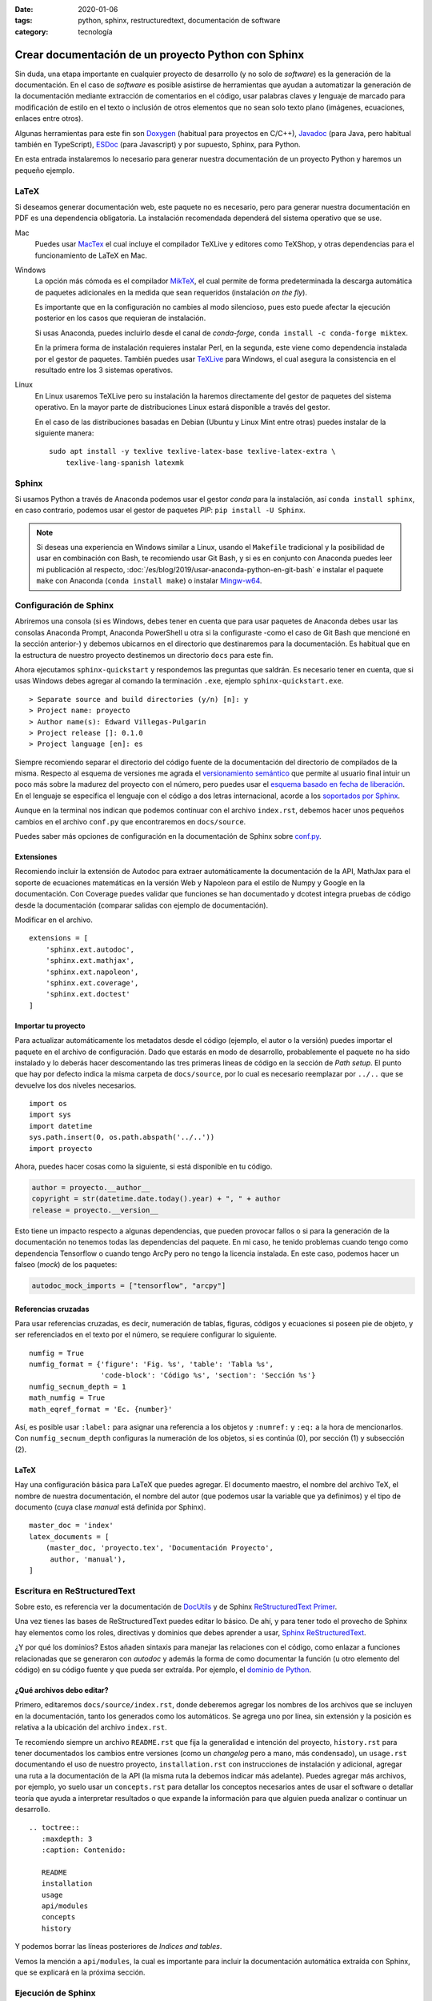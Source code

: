 :date: 2020-01-06
:tags: python, sphinx, restructuredtext, documentación de software
:category: tecnología

Crear documentación de un proyecto Python con Sphinx
====================================================

Sin duda, una etapa importante en cualquier proyecto de desarrollo (y no solo de
*software*) es la generación de la documentación. En el caso de *software* es
posible asistirse de herramientas que ayudan a automatizar la generación de la
documentación mediante extracción de comentarios en el código, usar palabras
claves y lenguaje de marcado para modificación de estilo en el texto o inclusión
de otros elementos que no sean solo texto plano (imágenes, ecuaciones, enlaces
entre otros).

Algunas herramientas para este fin son `Doxygen <http://doxygen.nl/>`_ (habitual
para proyectos en C/C++), `Javadoc
<https://www.oracle.com/technetwork/java/javase/documentation/index-jsp-135444.html>`_
(para Java, pero habitual también en TypeScript), `ESDoc <https://esdoc.org/>`_
(para Javascript) y por supuesto, Sphinx, para Python.

En esta entrada instalaremos lo necesario para generar nuestra documentación de
un proyecto Python y haremos un pequeño ejemplo.

LaTeX
-----

Si deseamos generar documentación web, este paquete no es necesario, pero para
generar nuestra documentación en PDF es una dependencia obligatoria. La
instalación recomendada dependerá del sistema operativo que se use.

Mac
    Puedes usar `MacTex <https://www.tug.org/mactex/>`_ el cual incluye el
    compilador TeXLive y editores como TeXShop, y otras dependencias para el
    funcionamiento de LaTeX en Mac.

Windows
    La opción más cómoda es el compilador `MikTeX
    <https://miktex.org/download>`_, el cual permite de forma predeterminada la
    descarga automática de paquetes adicionales en la medida que sean requeridos
    (instalación *on the fly*).

    Es importante que en la configuración no cambies al modo silencioso, pues
    esto puede afectar la ejecución posterior en los casos que requieran de
    instalación.

    Si usas Anaconda, puedes incluirlo desde el canal de *conda-forge*, ``conda
    install -c conda-forge miktex``.

    En la primera forma de instalación requieres instalar Perl, en la segunda,
    este viene como dependencia instalada por el gestor de paquetes. También
    puedes usar `TeXLive <https://tug.org/texlive/acquire.html>`_ para Windows,
    el cual asegura la consistencia en el resultado entre los 3 sistemas
    operativos.

Linux
    En Linux usaremos TeXLive pero su instalación la haremos directamente del
    gestor de paquetes del sistema operativo. En la mayor parte de
    distribuciones Linux estará disponible a través del gestor.

    En el caso de las distribuciones basadas en Debian (Ubuntu y Linux Mint
    entre otras) puedes instalar de la siguiente manera:

    ::

        sudo apt install -y texlive texlive-latex-base texlive-latex-extra \
            texlive-lang-spanish latexmk

Sphinx
------

Si usamos Python a través de Anaconda podemos usar el gestor *conda* para la
instalación, así ``conda install sphinx``, en caso contrario, podemos usar el
gestor de paquetes *PIP*: ``pip install -U Sphinx``.

.. note::

    Si deseas una experiencia en Windows similar a Linux, usando el ``Makefile``
    tradicional y la posibilidad de usar en combinación con Bash, te recomiendo
    usar Git Bash, y si es en conjunto con Anaconda puedes leer mi publicación
    al respecto, :doc:`/es/blog/2019/usar-anaconda-python-en-git-bash` e
    instalar el paquete ``make`` con Anaconda (``conda install make``) o
    instalar `Mingw-w64 <http://mingw-w64.org/doku.php>`_.

Configuración de Sphinx
-----------------------

Abriremos una consola (si es Windows, debes tener en cuenta que para usar
paquetes de Anaconda debes usar las consolas Anaconda Prompt, Anaconda
PowerShell u otra si la configuraste -como el caso de Git Bash que mencioné en
la sección anterior-) y debemos ubicarnos en el directorio que destinaremos para
la documentación. Es habitual que en la estructura de nuestro proyecto
destinemos un directorio ``docs`` para este fin.

Ahora ejecutamos ``sphinx-quickstart`` y respondemos las preguntas que saldrán.
Es necesario tener en cuenta, que si usas Windows debes agregar al comando la
terminación ``.exe``, ejemplo ``sphinx-quickstart.exe``.

::

    > Separate source and build directories (y/n) [n]: y
    > Project name: proyecto
    > Author name(s): Edward Villegas-Pulgarin
    > Project release []: 0.1.0
    > Project language [en]: es

Siempre recomiendo separar el directorio del código fuente de la documentación
del directorio de compilados de la misma. Respecto al esquema de versiones me
agrada el `versionamiento semántico <https://semver.org/>`_ que permite al
usuario final intuir un poco más sobre la madurez del proyecto con el número,
pero puedes usar el `esquema basado en fecha de liberación
<https://calver.org/>`_. En el lenguaje se especifica el lenguaje con el código
a dos letras internacional, acorde a los `soportados por Sphinx
<https://www.sphinx-doc.org/en/master/usage/configuration.html#confval-language>`_.

Aunque en la terminal nos indican que podemos continuar con el archivo
``index.rst``, debemos hacer unos pequeños cambios en el archivo ``conf.py`` que
encontraremos en ``docs/source``.

Puedes saber más opciones de configuración en la documentación de Sphinx sobre
`conf.py <https://www.sphinx-doc.org/en/master/usage/configuration.html>`_.

Extensiones
~~~~~~~~~~~

Recomiendo incluir la extensión de Autodoc para extraer automáticamente la
documentación de la API, MathJax para el soporte de ecuaciones matemáticas en la
versión Web y Napoleon para el estilo de Numpy y Google en la documentación. Con
Coverage puedes validar que funciones se han documentado y dcotest integra
pruebas de código desde la documentación (comparar salidas con ejemplo de
documentación).

Modificar en el archivo.

::

    extensions = [
        'sphinx.ext.autodoc',
        'sphinx.ext.mathjax',
        'sphinx.ext.napoleon',
        'sphinx.ext.coverage',
        'sphinx.ext.doctest'
    ]

Importar tu proyecto
~~~~~~~~~~~~~~~~~~~~

Para actualizar automáticamente los metadatos desde el código (ejemplo, el autor
o la versión) puedes importar el paquete en el archivo de configuración. Dado
que estarás en modo de desarrollo, probablemente el paquete no ha sido instalado
y lo deberás hacer descomentando las tres primeras líneas de código en la
sección de *Path setup*. El punto que hay por defecto indica la misma carpeta de
``docs/source``, por lo cual es necesario reemplazar por ``../..`` que se
devuelve los dos niveles necesarios.

::

    import os
    import sys
    import datetime
    sys.path.insert(0, os.path.abspath('../..'))
    import proyecto

Ahora, puedes hacer cosas como la siguiente, si está disponible en tu código.

.. code-block:: python

    author = proyecto.__author__
    copyright = str(datetime.date.today().year) + ", " + author
    release = proyecto.__version__

Esto tiene un impacto respecto a algunas dependencias, que pueden provocar
fallos o si para la generación de la documentación no tenemos todas las
dependencias del paquete. En mi caso, he tenido problemas cuando tengo como
dependencia Tensorflow o cuando tengo ArcPy pero no tengo la licencia instalada.
En este caso, podemos hacer un falseo (*mock*) de los paquetes:

.. code-block:: python

    autodoc_mock_imports = ["tensorflow", "arcpy"]

Referencias cruzadas
~~~~~~~~~~~~~~~~~~~~

Para usar referencias cruzadas, es decir, numeración de tablas, figuras, códigos
y ecuaciones si poseen pie de objeto, y ser referenciados en el texto por el
número, se requiere configurar lo siguiente.

::

    numfig = True
    numfig_format = {'figure': 'Fig. %s', 'table': 'Tabla %s',
                     'code-block': 'Código %s', 'section': 'Sección %s'}
    numfig_secnum_depth = 1
    math_numfig = True
    math_eqref_format = 'Ec. {number}'

Así, es posible usar ``:label:`` para asignar una referencia a los objetos y
``:numref:`` y ``:eq:`` a la hora de mencionarlos. Con ``numfig_secnum_depth``
configuras la numeración de los objetos, si es continúa (0), por sección (1) y
subsección (2).

LaTeX
~~~~~

Hay una configuración básica para LaTeX que puedes agregar. El documento
maestro, el nombre del archivo TeX, el nombre de nuestra documentación, el
nombre del autor (que podemos usar la variable que ya definimos) y el tipo de
documento (cuya clase *manual* está definida por Sphinx).

::

    master_doc = 'index'
    latex_documents = [
        (master_doc, 'proyecto.tex', 'Documentación Proyecto',
         author, 'manual'),
    ]

Escritura en ReStructuredText
-----------------------------

Sobre esto, es referencia ver la documentación de `DocUtils
<https://docutils.readthedocs.io/en/sphinx-docs/user/rst/quickstart.html>`_ y de
Sphinx `ReStructuredText Primer
<https://www.sphinx-doc.org/en/master/usage/restructuredtext/basics.html>`_.

Una vez tienes las bases de ReStructuredText puedes editar lo básico. De ahí, y
para tener todo el provecho de Sphinx hay elementos como los roles, directivas y
dominios que debes aprender a usar, `Sphinx ReStructuredText
<https://www.sphinx-doc.org/en/master/usage/restructuredtext/index.html>`_.

¿Y por qué los dominios? Estos añaden sintaxis para manejar las relaciones con
el código, como enlazar a funciones relacionadas que se generaron con *autodoc*
y además la forma de como documentar la función (u otro elemento del código) en
su código fuente y que pueda ser extraída. Por ejemplo, el `dominio de Python
<https://www.sphinx-doc.org/en/master/usage/restructuredtext/domains.html#the-python-domain>`_.

¿Qué archivos debo editar?
~~~~~~~~~~~~~~~~~~~~~~~~~~

Primero, editaremos ``docs/source/index.rst``, donde deberemos agregar los
nombres de los archivos que se incluyen en la documentación, tanto los generados
como los automáticos. Se agrega uno por línea, sin extensión y la posición es
relativa a la ubicación del archivo ``index.rst``.

Te recomiendo siempre un archivo ``README.rst`` que fija la generalidad e
intención del proyecto, ``history.rst`` para tener documentados los cambios
entre versiones (como un *changelog* pero a mano, más condensado), un
``usage.rst`` documentando el uso de nuestro proyecto, ``installation.rst`` con
instrucciones de instalación y adicional, agregar una ruta a la documentación de
la API (la misma ruta la debemos indicar más adelante). Puedes agregar más
archivos, por ejemplo, yo suelo usar un ``concepts.rst`` para detallar los
conceptos necesarios antes de usar el software o detallar teoría que ayuda a
interpretar resultados o que expande la información para que alguien pueda
analizar o continuar un desarrollo.

::

    .. toctree::
       :maxdepth: 3
       :caption: Contenido:

       README
       installation
       usage
       api/modules
       concepts
       history

Y podemos borrar las líneas posteriores de *Indices and tables*.

Vemos la mención a ``api/modules``, la cual es importante para incluir la
documentación automática extraída con Sphinx, que se explicará en la próxima
sección.

Ejecución de Sphinx
-------------------

Como estamos haciendo uso de *autodoc*, nuestro primer paso es generar la
extracción de la API.

::

    sphinx-apidoc -f -M -o source/api/ ../proyecto

Recordar que en Windows hay que agregar ``.exe`` (``sphinx-apidoc.exe``). ``-f``
es para forzar la regeneración de los archivos (importante si actualizamos la
documentación de la API), ``-M`` para ubicar primero la documentación de los
módulos (por defecto primero son las funciones, y esto no me parece natural).
Luego, es la ruta para la documentación de la API (uno de los archivos será el
``api/modules.rst``) y finalmente la ruta donde se encuentra el paquete. Ambas
rutas son relativas al directorio de documentación.

Ahora, solo es necesario generar la documentación: ``make latexpdf`` si es con
el *Makefile* o ``make.bat latexpdf`` si no instalaste *make* en Windows. Aquí
debemos devolvernos un nivel en la carpeta para ejecutarlo.

Publicar
--------

Ahora encontrarás en la carpeta *build* los archivos LaTeX, y uno de ellos será
el PDF que queremos. También puedes hacer compilación HTML (``make html``) y
usar esta para publicar como un `GitHub Pages <https://pages.github.com/>`_ o en
`ReadTheDocs
<https://docs.readthedocs.io/en/stable/intro/getting-started-with-sphinx.html>`_.

